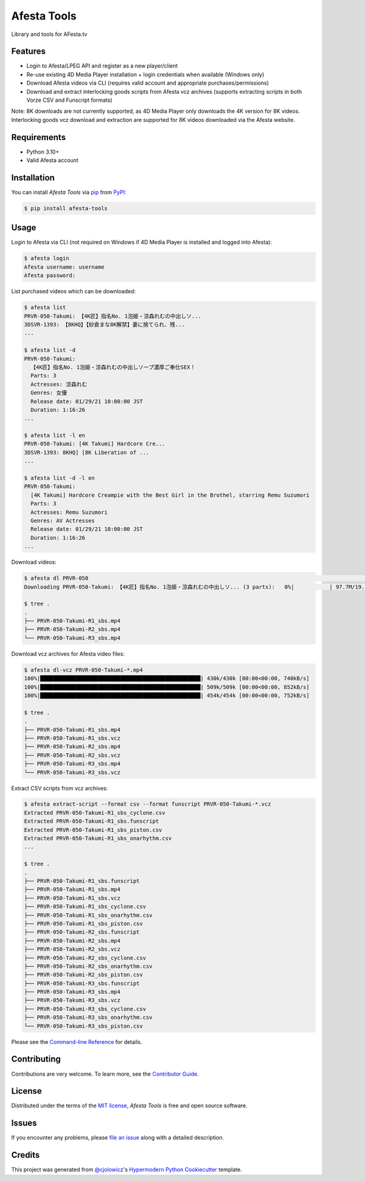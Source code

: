 Afesta Tools
============

|PyPI| |Status| |Python Version| |License|

|Read the Docs| |Tests| |Codecov|

|pre-commit| |Black|

Library and tools for AFesta.tv

.. |PyPI| image:: https://img.shields.io/pypi/v/afesta-tools.svg
   :target: https://pypi.org/project/afesta-tools/
   :alt: PyPI
.. |Status| image:: https://img.shields.io/pypi/status/afesta-tools.svg
   :target: https://pypi.org/project/afesta-tools/
   :alt: Status
.. |Python Version| image:: https://img.shields.io/pypi/pyversions/afesta-tools
   :target: https://pypi.org/project/afesta-tools
   :alt: Python Version
.. |License| image:: https://img.shields.io/pypi/l/afesta-tools
   :target: https://opensource.org/licenses/MIT
   :alt: License
.. |Read the Docs| image:: https://img.shields.io/readthedocs/afesta-tools/latest.svg?label=Read%20the%20Docs
   :target: https://afesta-tools.readthedocs.io/
   :alt: Read the documentation at https://afesta-tools.readthedocs.io/
.. |Tests| image:: https://github.com/bhrevol/afesta-tools/workflows/Tests/badge.svg
   :target: https://github.com/bhrevol/afesta-tools/actions?workflow=Tests
   :alt: Tests
.. |Codecov| image:: https://codecov.io/gh/bhrevol/afesta-tools/branch/main/graph/badge.svg
   :target: https://app.codecov.io/gh/bhrevol/afesta-tools
   :alt: Codecov
.. |pre-commit| image:: https://img.shields.io/badge/pre--commit-enabled-brightgreen?logo=pre-commit&logoColor=white
   :target: https://github.com/pre-commit/pre-commit
   :alt: pre-commit
.. |Black| image:: https://img.shields.io/badge/code%20style-black-000000.svg
   :target: https://github.com/psf/black
   :alt: Black


Features
--------

* Login to Afesta/LPEG API and register as a new player/client
* Re-use existing 4D Media Player installation + login credentials when
  available (Windows only)
* Download Afesta videos via CLI (requires valid account and appropriate
  purchases/permissions)
* Download and extract interlocking goods scripts from Afesta vcz archives
  (supports extracting scripts in both Vorze CSV and Funscript formats)

Note: 8K downloads are not currently supported, as 4D Media Player only downloads
the 4K version for 8K videos. Interlocking goods vcz download and extraction are
supported for 8K videos downloaded via the Afesta website.


Requirements
------------

* Python 3.10+
* Valid Afesta account


Installation
------------

You can install *Afesta Tools* via pip_ from PyPI_:

.. code:: console

   $ pip install afesta-tools


Usage
-----

Login to Afesta via CLI (not required on Windows if 4D Media Player is
installed and logged into Afesta):

.. code:: console

    $ afesta login
    Afesta username: username
    Afesta password:

List purchased videos which can be downloaded:

.. code:: console

    $ afesta list
    PRVR-050-Takumi: 【4K匠】指名No. 1泡姫・涼森れむの中出しソ...
    3DSVR-1393: 【8KHQ】【紗倉まな8K解禁】妻に捨てられ、残...
    ...

    $ afesta list -d
    PRVR-050-Takumi:
      【4K匠】指名No. 1泡姫・涼森れむの中出しソープ濃厚ご奉仕SEX！
      Parts: 3
      Actresses: 涼森れむ
      Genres: 女優
      Release date: 01/29/21 10:00:00 JST
      Duration: 1:16:26
    ...

    $ afesta list -l en
    PRVR-050-Takumi: [4K Takumi] Hardcore Cre...
    3DSVR-1393: 8KHQ] [8K Liberation of ...
    ...

    $ afesta list -d -l en
    PRVR-050-Takumi:
      [4K Takumi] Hardcore Creampie with the Best Girl in the Brothel, starring Remu Suzumori
      Parts: 3
      Actresses: Remu Suzumori
      Genres: AV Actresses
      Release date: 01/29/21 10:00:00 JST
      Duration: 1:16:26
    ...

Download videos:

.. code:: console

    $ afesta dl PRVR-050                                                                                                           ⏎
    Downloading PRVR-050-Takumi: 【4K匠】指名No. 1泡姫・涼森れむの中出しソ... (3 parts):   0%|           | 97.7M/19.6G [00:15<50:15, 6.48MB/s]

    $ tree .
    .
    ├── PRVR-050-Takumi-R1_sbs.mp4
    ├── PRVR-050-Takumi-R2_sbs.mp4
    └── PRVR-050-Takumi-R3_sbs.mp4

Download vcz archives for Afesta video files:

.. code:: console

    $ afesta dl-vcz PRVR-050-Takumi-*.mp4
    100%|██████████████████████████████████████████████████| 430k/430k [00:00<00:00, 740kB/s]
    100%|██████████████████████████████████████████████████| 509k/509k [00:00<00:00, 852kB/s]
    100%|██████████████████████████████████████████████████| 454k/454k [00:00<00:00, 752kB/s]

    $ tree .
    .
    ├── PRVR-050-Takumi-R1_sbs.mp4
    ├── PRVR-050-Takumi-R1_sbs.vcz
    ├── PRVR-050-Takumi-R2_sbs.mp4
    ├── PRVR-050-Takumi-R2_sbs.vcz
    ├── PRVR-050-Takumi-R3_sbs.mp4
    └── PRVR-050-Takumi-R3_sbs.vcz

Extract CSV scripts from vcz archives:

.. code:: console

    $ afesta extract-script --format csv --format funscript PRVR-050-Takumi-*.vcz
    Extracted PRVR-050-Takumi-R1_sbs_cyclone.csv
    Extracted PRVR-050-Takumi-R1_sbs.funscript
    Extracted PRVR-050-Takumi-R1_sbs_piston.csv
    Extracted PRVR-050-Takumi-R1_sbs_onarhythm.csv
    ...

    $ tree .
    .
    ├── PRVR-050-Takumi-R1_sbs.funscript
    ├── PRVR-050-Takumi-R1_sbs.mp4
    ├── PRVR-050-Takumi-R1_sbs.vcz
    ├── PRVR-050-Takumi-R1_sbs_cyclone.csv
    ├── PRVR-050-Takumi-R1_sbs_onarhythm.csv
    ├── PRVR-050-Takumi-R1_sbs_piston.csv
    ├── PRVR-050-Takumi-R2_sbs.funscript
    ├── PRVR-050-Takumi-R2_sbs.mp4
    ├── PRVR-050-Takumi-R2_sbs.vcz
    ├── PRVR-050-Takumi-R2_sbs_cyclone.csv
    ├── PRVR-050-Takumi-R2_sbs_onarhythm.csv
    ├── PRVR-050-Takumi-R2_sbs_piston.csv
    ├── PRVR-050-Takumi-R3_sbs.funscript
    ├── PRVR-050-Takumi-R3_sbs.mp4
    ├── PRVR-050-Takumi-R3_sbs.vcz
    ├── PRVR-050-Takumi-R3_sbs_cyclone.csv
    ├── PRVR-050-Takumi-R3_sbs_onarhythm.csv
    └── PRVR-050-Takumi-R3_sbs_piston.csv

Please see the `Command-line Reference <Usage_>`_ for details.


Contributing
------------

Contributions are very welcome.
To learn more, see the `Contributor Guide`_.


License
-------

Distributed under the terms of the `MIT license`_,
*Afesta Tools* is free and open source software.


Issues
------

If you encounter any problems,
please `file an issue`_ along with a detailed description.


Credits
-------

This project was generated from `@cjolowicz`_'s `Hypermodern Python Cookiecutter`_ template.

.. _@cjolowicz: https://github.com/cjolowicz
.. _Cookiecutter: https://github.com/audreyr/cookiecutter
.. _MIT license: https://opensource.org/licenses/MIT
.. _PyPI: https://pypi.org/
.. _Hypermodern Python Cookiecutter: https://github.com/cjolowicz/cookiecutter-hypermodern-python
.. _file an issue: https://github.com/bhrevol/afesta-tools/issues
.. _pip: https://pip.pypa.io/
.. github-only
.. _Contributor Guide: https://afesta-tools.readthedocs.io/en/latest/contributing.html
.. _Usage: https://afesta-tools.readthedocs.io/en/latest/usage.html
